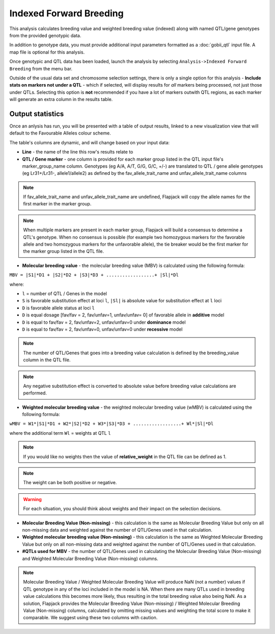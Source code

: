 Indexed Forward Breeding
========================

This analysis calculates breeding value and weighted breeding value (indexed) along with named QTL/gene genotypes from the provided genotypic data.

In addition to genotype data, you must provide additional input parameters formatted as a :doc:`gobii_qtl` input file. A map file is optional for this analysis.

Once genotypic and QTL data has been loaded, launch the analysis by selecting ``Analysis->Indexed Forward Breeding`` from the menu bar.

Outside of the usual data set and chromosome selection settings, there is only a single option for this analysis - **Include stats on markers not under a QTL** - which if selected, will display results for *all* markers being processed, not just those under QTLs. Selecting this option is **not** recommended if you have a lot of markers outwith QTL regions, as each marker will generate an extra column in the results table.

Output statistics
-----------------

Once an anlysis has run, you will be presented with a table of output results, linked to a new visualization view that will default to the Favourable Alleles colour scheme.

The table's columns are dynamic, and will change based on your input data:

- **Line** - the name of the line this row's results relate to
- **QTL / Gene marker** - one column is provided for each marker group listed in the QTL input file's marker_group_name column. Genotypes (eg A/A, A/T, G/G, G/C, +/-) are translated to QTL / gene allele genotypes (eg Lr31+/Lr31-, allele1/allele2) as defined by the fav_allele_trait_name and unfav_allele_trait_name columns

.. note::
  If fav_allele_trait_name and unfav_allele_trait_name are undefined, Flapjack will copy the allele names for the first marker in the marker group.

.. note::
  When multiple markers are present in each marker group, Flapjack will build a consensus to determine a QTL's genotype. When no consensus is possible (for example two homozygous markers for the favorable allele and two homozygous markers for the unfavorable allele), the tie breaker would be the first marker for the marker group listed in the QTL file.

- **Molecular breeding value** - the molecular breeding value (MBV) is calculated using the following formula:

``MBV = |S1|*D1 + |S2|*D2 + |S3|*D3 + ..................+ |Sl|*Dl``

where:

- ``l`` = number of QTL / Genes in the model 
- ``S`` is favorable substitution effect at loci ``l``, ``|Sl|`` is absolute value for substitution effect at ``l`` loci 
- ``D`` is favorable allele status at loci ``l`` 
- ``D`` is equal dosage [fav/fav = 2, fav/unfav=1, unfav/unfav= 0]  of favorable allele in **additive** model
- ``D`` is equal to fav/fav = 2, fav/unfav=2, unfav/unfav=0 under **dominance** model
- ``D`` is equal to fav/fav = 2, fav/unfav=0, unfav/unfav=0 under **recessive** model 

.. note::
  The number of QTL/Genes that goes into a breeding value calculation is defined by the breeding_value column in the QTL file.

.. note::
  Any negative substitution effect is converted to absolute value before breeding value calculations are performed.

- **Weighted molecular breeding value** - the weighted molecular breeding value (wMBV) is calculated using the following formula:

``wMBV = W1*|S1|*D1 + W2*|S2|*D2 + W3*|S3|*D3 + ..................+ Wl*|Sl|*Dl``

where the additional term ``Wl`` = weights at QTL ``l``

.. note::
  If you would like no weights then the value of **relative_weight** in the QTL file can be defined as 1.

.. note::
  The weight can be both positive or negative.
  
.. warning::
  For each situation, you should think about weights and their impact on the selection decisions.

- **Molecular Breeding Value (Non-missing)** - this calculation is the same as Molecular Breeding Value but only on all non-missing data and weighted against the number of QTL/Genes used in that calculation.

- **Weighted molecular breeding value (Non-missing)** - this calculation is the same as Weighted Molecular Breeding Value but only on all non-missing data and weighted against the number of QTL/Genes used in that calculation.

- **#QTLs used for MBV** - the number of QTL/Genes used in calculating the Molecular Breeding Value (Non-missing) and Weighted Molecular Breeding Value (Non-missing) columns.

.. note::
  Molecular Breeding Value / Weighted Molecular Breeding Value will produce NaN (not a number) values if QTL genotype in any of the loci included in the model is NA. When there are many QTLs used in breeding value calculations this becomes more likely, thus resulting in the total breeding value also being NaN. As a solution, Flapjack provides the Molecular Breeding Value (Non-missing) / Weighted Molecular Breeding Value (Non-missing) columns, calculated by omitting missing values and weighting the total score to make it comparable. We suggest using these two columns with caution.